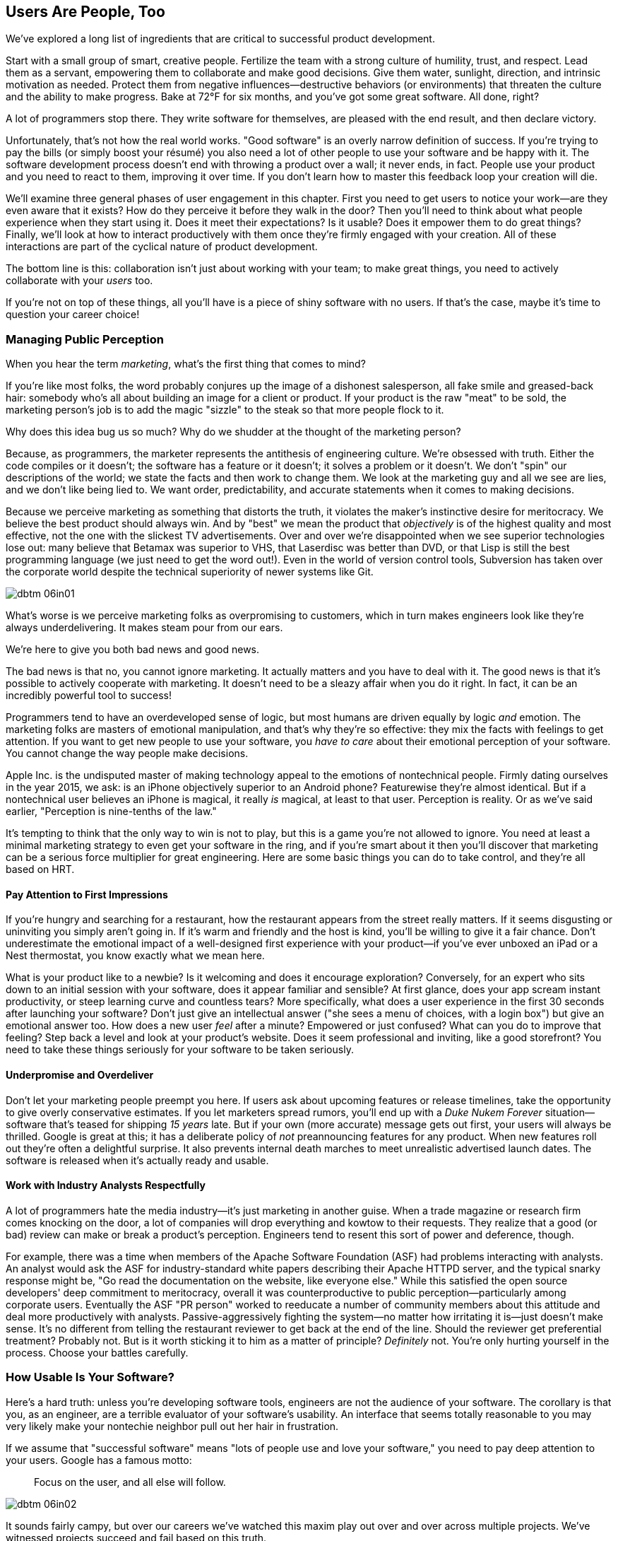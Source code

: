 [[usersare_people_too]]
== Users Are People, Too

((("users","as focus of organization", id="ixch01asciidoc0", range="startofrange")))We've explored a long list of ingredients that are critical to
successful product development.

Start with a small group of smart, creative people. Fertilize the team
with a strong culture of humility, trust, and respect. Lead them as a
servant, empowering them to collaborate and make good decisions. Give
them water, sunlight, direction, and intrinsic motivation as
needed. Protect them from negative influences—destructive behaviors
(or environments) that threaten the culture and the ability to make
progress. Bake at 72°F for six months, and you've got some great
software. All done, right?

A lot of programmers stop there. They write software for themselves,
are pleased with the end result, and then declare victory.

Unfortunately, that's not how the real world works. "Good software" is
an overly narrow definition of success. If you're trying to pay the
bills (or simply boost your résumé) you also need a lot of other
people to use your software and be happy with it. The software
development process doesn't end with throwing a product over a wall;
it never ends, in fact. People use your product and you need to react
to them, improving it over time. If you don't learn how to master this
feedback loop your creation will die.

We'll examine three general phases of user engagement in this
chapter. First you need to get users to notice your work—are they even
aware that it exists? How do they perceive it before they walk in the
door? Then you'll need to think about what people experience when they
start using it. Does it meet their expectations? Is it usable? Does it
empower them to do great things? Finally, we'll look at how to
interact productively with them once they're firmly engaged with your
creation. All of these interactions are part of the cyclical nature of
product pass:[<span class="keep-together">development</span>].

The bottom line is this: collaboration isn't just about working with
your team; to make great things, you need to actively collaborate with
your __users__ too.

If you're not on top of these things, all you'll have is a piece of
shiny software with no users. If that's the case, maybe it's time to
question your career choice!

[[managing_public_perception]]
=== Managing Public Perception

((("public perception","managing", id="ixch06asciidoc1", range="startofrange")))((("users","and public perception of company", id="ixch06asciidoc2", range="startofrange")))When ((("marketing","public perception of")))you hear the term __marketing__, what's the first thing that
comes to mind?

If you're like most folks, the word probably conjures up the image of
a dishonest salesperson, all fake smile and greased-back hair:
somebody who's all about building an image for a client or product. If
your product is the raw "meat" to be sold, the marketing person's job
is to add the magic "sizzle" to the steak so that more people flock to
it.

Why does this idea bug us so much? Why do we shudder at the thought of
the marketing person?

((("engineering","marketing vs.")))((("marketing","engineering vs.")))Because, as programmers, the marketer represents the antithesis of
engineering culture. We're obsessed with truth. Either the code
compiles or it doesn't; the software has a feature or it doesn't; it
solves a problem or it doesn't. We don't "spin" our descriptions of
the world; we state the facts and then work to change them. We look at
the marketing guy and all we see are lies, and we don't like being
lied to. We want order, predictability, and accurate statements when
it comes to making decisions.

Because we perceive marketing as something that distorts the truth, it
violates the maker's instinctive desire for meritocracy. We believe
the best product should always win. And by "best" we mean the product
that __objectively__ is of the highest quality and most effective, not
the one with the slickest TV advertisements. Over and over we're
disappointed when we see superior technologies lose out: many believe
that Betamax was superior to VHS, that Laserdisc was better than DVD,
or that Lisp is still the best programming language (we just need to
get the word out!). Even in the world of version control tools,
Subversion has taken over the corporate world despite the technical
superiority of newer systems like Git.


[[image_no_caption-id037]]
image::images/dbtm_06in01.png[]

What's worse is we perceive marketing folks as
overpromising to customers, which in turn makes engineers look like
they're always underdelivering. It makes steam pour from our ears.

We're here to give you both bad news and good news.

The bad news is that no, you cannot ignore marketing. It actually
matters and you have to deal with it. The good news is that it's
possible to actively cooperate with marketing. It doesn't need to be a
sleazy affair when you do it right. In fact, it can be an incredibly
powerful tool to success!

((("emotion","marketing and")))((("marketing","and user's emotional side")))Programmers tend to have an overdeveloped sense of logic, but most
humans are driven equally by logic __and__ emotion. The
marketing folks are masters of emotional
manipulation, and that's why they're so effective: they mix the facts
with feelings to get attention. If you want to get new people to use
your software, you __have to care__ about their emotional
perception of your software. You cannot change
the way people make decisions.

Apple Inc. is the undisputed master of making technology appeal to the
emotions of nontechnical people. Firmly dating ourselves in the year
2015, we ask: is an iPhone objectively superior to an Android phone?
Featurewise they're almost identical. But if a nontechnical user
believes an iPhone is magical, it really __is__ magical, at least to
that user. Perception is reality. Or as we've said earlier,
"Perception is nine-tenths of the law."

It's tempting to think that the only way to win is not to play, but
this is a game you're not allowed to ignore. You need at least a
minimal marketing strategy to even get your software in the ring, and
if you're smart about it then you'll discover that marketing can be a
serious force multiplier for great engineering.  Here are some basic
things you can do to take control, and they're all based on HRT.

[[pay_attention_to_first_impressions]]
==== Pay Attention to First Impressions

((("first impressions")))((("public perception","and first impressions")))((("users","first impressions of product")))If you're hungry and searching for a restaurant, how the restaurant
appears from the street really matters. If it seems disgusting or
uninviting you simply aren't going in. If it's warm and friendly and
the host is kind, you'll be willing to give it a fair chance. Don't
underestimate the emotional impact of a well-designed first experience with your product—if you've
ever unboxed an iPad or a Nest thermostat, you know exactly what we
mean here.

What is your product like to a newbie? Is it welcoming and does it
encourage exploration? Conversely, for an expert who sits down to an
initial session with your software, does it appear familiar and
sensible? At first glance, does your app scream instant productivity,
or steep learning curve and countless tears? More specifically, what
does a user experience in the first 30 seconds after launching your
software? Don't just give an intellectual answer ("she sees a menu of
choices, with a login box") but give an emotional answer too. How does
a new user __feel__ after a minute? Empowered or just confused? What
can you do to improve that feeling? Step back a level and look at your
product's website. Does it seem professional and inviting, like a good
storefront? You need to take these things seriously for your software
to be taken seriously.

[role="pagebreak-before"]
[[underpromise_and_overdeliver]]
==== Underpromise and Overdeliver

((("overdelivering")))((("public perception","underpromising and overdelivering")))((("underpromising")))Don't let your marketing people preempt you here. If users ask about
upcoming features or release timelines, take the opportunity to give
overly conservative estimates. If you let marketers spread rumors,
you'll end up with a __Duke Nukem Forever__ situation—software that's
teased for shipping __15 years__ late. But if your own (more accurate)
message gets out first, your users will
always be thrilled. Google is great at this; it has a deliberate
policy of __not__ preannouncing features for any product. When new
features roll out they're often a delightful surprise. It also
prevents internal death marches to meet unrealistic advertised launch
dates. The software is released when it's actually ready and usable.

[[work_with_industry_analysts_respectfully]]
==== Work with Industry Analysts Respectfully

((("industry analysts")))((("media, news")))((("public perception","and industry analysts")))((("reviews/reviewers")))A lot of programmers hate the media
industry—it's just marketing in another guise. When a trade magazine
or research firm comes knocking on the door, a lot of companies will
drop everything and kowtow to their requests. They realize that a good
(or bad) review can make or break a product's perception. Engineers
tend to resent this sort of power and deference, though.

For example, there was a time when members of the Apache ((("Apache Software Foundation (ASF)")))Software
Foundation (ASF) had problems interacting with analysts. An analyst
would ask the ASF for industry-standard white papers describing their
Apache HTTPD server, and the typical snarky response might be, "Go
read the documentation on the website, like everyone else." While this
satisfied the open source developers' deep commitment to meritocracy,
overall it was counterproductive to public perception—particularly
among corporate users. Eventually the ASF "PR person" worked to
reeducate a number of community members about this attitude and deal
more productively with analysts. Passive-aggressively fighting the
system—no matter how irritating it is—just doesn't make sense. It's no
different from telling the restaurant reviewer to get back at the end
of the line. Should the reviewer get preferential treatment?
Probably not. But is it worth sticking it to him as a matter of
principle? __Definitely__ not. You're only hurting yourself in the
process. Choose your battles carefully.(((range="endofrange", startref="ixch06asciidoc2")))(((range="endofrange", startref="ixch06asciidoc1")))

[role="pagebreak-before"]
[[how_usable_is_your_software]]
=== How Usable Is Your Software?

((("software","usability of", id="ixch06asciidoc3", range="startofrange")))((("usability", id="ixch06asciidoc4", range="startofrange")))((("users","and usability", id="ixch06asciidoc5", range="startofrange")))Here's a hard truth: unless you're developing software tools,
engineers are not the audience of your software. The corollary is that
you, as an engineer, are a terrible evaluator of your software's
usability. An interface that seems totally reasonable to you may very
likely make your nontechie neighbor pull out her hair in
frustration.

If we assume that "successful software" means "lots of people use and
love your software," you need to pay deep attention to your
users. Google has a famous motto:

[quote]
____
Focus on the user, and all else will follow.
____



[[image_no_caption-id038]]
image::images/dbtm_06in02.png[]

[role="pagebreak-before"]
It sounds fairly campy, but over our careers we've watched this maxim
play out over and over across multiple projects. We've witnessed
projects succeed and fail based on this truth.

One of Google's big breakthroughs was to begin measuring the
effectiveness of search ads. If users click on a particular ad, it
must be useful to them; if it never gets clicks, it must be annoying
or useless. Bad ads get removed from the system and feedback is given
to the advertiser to improve its ads. At first this seems
counterproductive for the short term: Google is actively rejecting
revenue sources. But by making the __searcher__ (rather than the
advertiser) the focus of attention, it dramatically increases the
usefulness (and usage) of Google's search advertising system over the
long term.

Let's talk about some important ways you can focus directly on your users.

[[choose_your_audience]]
==== Choose Your Audience

((("audience, software")))((("software","choosing audience for")))((("users","as audience for software")))First things first: imagine your users fall across a spectrum of
technical pass:[<span class="keep-together">competence</span>].

// TODO: change graphic below to say "Stephen Hawking" instead of "Donald Knuth"
[[image_no_caption-id039]]
image::images/dbtm_06in03.png[]

If you were to draw a vertical line showing __which set of users__ is
best suited to your product, where would you put it? A vertical line
through the center of the bell curve means that about half of all
computer users would be happy using your product (i.e., those to the
right of the line).

[role="pagebreak-before"]
As an example, let's take the problem of wanting to display Internet
content on your large TV screen.  How has the "usability" of competing
solutions widened potential audiences?   Initially people had to plug their laptop
computers directly into their televisions.  This involved
understanding analog versus digital inputs and having the right sort of
audio and video cables.

////
TODO: change graphic below to say "Stephen Hawking" instead of
"Donald Knuth". Also change 'subversion' to "plug laptop into
TV', and put it the line mostly to the right.
////
[[image_no_caption-id040]]
image::images/dbtm_06in04.png[]

((("Apple TV")))Apple then came out with an Apple TV product--a small computer-like
appliance that you left permanently plugged into your TV.  It could be
controlled from a computer or smartphone, and you could stream either your
private media or live Internet content.  This solved the problem for a
much larger (and less technical) audience:  it came with the proper
cables, and you plugged it in once and left it there.

Google then one-upped things by coming out with the((("Chromecast"))) Chromecast, a
small stick that plugs directly into a TV's HDMI port.  It was even
easier to install and allowed people to "cast" their screen from a
wider array of both Apple __and__ non-Apple devices.  At the time of writing,
we're now seeing new TVs being shipped with built-in WiFi and
Internet streaming.  It's likely that Ben's kids will never remember a
time when TVs didn't have Netflix built in!

The point here is that good product development aims to move the
vertical line to the __left__ as much as possible. In general, the
more users you have, the more successful you are (and the more money
your company makes!). The moral here is that when you're considering
your users, think hard about who your audience is. Is your work usable by the
biggest group possible? This is why simple and thoughtful user interfaces matter so much—as well as things like
polished documentation and accessible tutorials.

////
TODO: change diagram to fix Knuth, but also show (from right to left)
the expanding audiences of 'Apple TV', 'Chromecast', "internet-enabled
TVs"
////
[[image_no_caption-id041]]
image::images/dbtm_06in05.png[]

[[consider_barrier_to_entry]]
==== Consider Barrier to Entry

((("barriers to entry","for first-time users")))((("design","and first-time users")))((("first-time users")))((("software","barriers to entry for first-time users")))((("software","first-time users of")))Now think about the first-time users of your software. How hard is it
to get going for the first time? If your users can't easily try it
out, you won't have any. A first-time user usually isn't thinking
about whether your software is more or less powerful than a
competitor's; she just wants to get something
done. Quickly.

((("PHP")))To illustrate, take a ((("Perl")))((("Python")))((("Ruby")))look at popular scripting languages. A majority of programmers will
espouse that Perl or Python is a "better" language than PHP. They'll
claim that Perl/Python/Ruby programs are easier to read and maintain
over the long run, have more mature libraries, and are inherently
safer and more secure when exposed to the open Web. Yet PHP is far
more popular—at least for web development. Why? Because any high
school student can just pick it up through osmosis by copying his
buddy's website. There's no need to read books, do extensive
tutorials, or learn serious programming patterns. It's conducive to
tinkering: just start hacking on your site and figure out different
PHP tricks from your peers.

((("Emacs")))((("vi (text editor)")))Another example can be found in text editors. Should
programmers use Emacs or vi? Does it matter? Not really, but why would
a person choose one over the other? Here's a true anecdote: when Ben
first started learning Unix (during an
internship in 1990) he was looking for a text editor to launch. He
opened an existing file by launching vi for the first time, and was
utterly frustrated within 20 seconds—he could move around within the
file, but couldn't type anything! Of course, vi users know that one
has to enter "edit" mode to change the file, but it was still a
horrible first experience for a newbie. When Ben launched Emacs
instead, he could immediately begin editing a file just like he would
do on his familiar home word processor. Because the initial behavior
of Emacs was identical to his previous experiences, Ben decided to
become an Emacs user within his first
minute. It's a silly reason to choose one product over another, but
this sort of thing happens all the time! That first minute with a
product is __critical__.footnote:[Of course
__overall__ Emacs is probably just as complex to learn as vi--but
we're talking about first impressions rather than logic.]

Of course, there are other ways to destroy the first impression. The
first time your software runs, don't present the user with a giant form
to fill out or a giant panel of mandatory preferences to set. Forcing
the user to create some sort of new account is pretty off-putting as
well; it implies long-term commitment before the user has even done
anything. Another personal pet peeve is a website instantly blasting a
visitor with a modal "Subscribe to us!" dialog box within the first
two seconds.  All these things send the user screaming in the other
direction.

A great example of a nearly invisible ((("TripIt")))barrier to entry is the
TripIt web service, which is designed to
manage travel itineraries. To start using the service simply forward
your existing travel-confirmation emails (airplane, hotel, rental car,
etc.) to __plans@tripit.com__. Poof, you're now using TripIt. The service
creates a temporary account for you, parses your emails, creates a
gorgeous itinerary page, and then sends an email to tell you it's
ready. It's like a personal assistant instantly showing up, and all
you did was forward a few messages! With almost no effort on your
part, you've been sucked in and are browsing the website as an
involved user. At this point, you're willing to create a real service
account.

If you're skeptical about your own product's barrier to entry, try
doing some simple tests. Give your software to ordinary humans—both technical and
nontechnical—and observe their first minute or two. You may be
surprised at what you discover.

[role="pagebreak-before"]
[[measure_usage_not_users]]
==== Measure Usage, Not Users

((("software","users vs. usage")))((("usage, users vs.")))((("users","usage vs.")))In pondering the size of your user base and whether it's easy to get
started, you should also consider how you measure usage. Notice that we said "usage," not "number of installs"—you want a high number of users who
__use__ your product, not a high number of times people __download__
your product. You'll often hear someone say, "Hey, my product has had
3 million downloads—that's 3 million happy users!" Wait; back up. How
many of those 3 million users are __actually using__ your software?
That's what we mean by "usage."

((("Unix")))As an extreme example, how many machines is the Unix archive utility
"ar" installed on? Answer: just about every Unix-based OS out there,
including all versions of Linux, Mac OS X, BSD, and so on. And how
many people use that program? How many even know what it is? Here we
have a piece of software with millions of installs but near-zero
usage.

Usage is something that many companies (including Google) spend a lot
of time measuring. Common metrics include "7-day actives" and "30-day
actives"—that is, how many users have used the software in the past
week or month. These are the important numbers that actually tell you
how well your software is doing. Ignore the download counts. Figure
out a way to measure ongoing activity instead.  For example, if your
product is a website or web app, try a product like Google Analytics;
it not only gives you these metrics, but also gives you insight into where
your users came from, how long they stayed, and so on. These are
incredibly useful indicators of product uptake.(((range="endofrange", startref="ixch06asciidoc5")))(((range="endofrange", startref="ixch06asciidoc4")))(((range="endofrange", startref="ixch06asciidoc3")))


[role="pagebreak-before"]
[[design_matters]]
=== Design Matters

((("design","and user focus", id="ixch06asciidoc6", range="startofrange")))((("users","designing software for", id="ixch06asciidoc7", range="startofrange")))Before the Internet came into prominence, the biggest challenge to
getting any product to market was one of distribution. Few companies
had the wherewithal to write a product __and__ get it into thousands of
stores across the world, so when a company put a product out there,
they would then market the hell out of it. This typically resulted in
one or two "winners" in each software category (e.g., Microsoft Word
versus WordPerfect, Excel vs. Lotus 1-2-3, etc.). The primary criteria
you used when choosing a product were features and cost, no matter how
ugly or unintuitive the software was.

That, however, has changed.

((("Internet, consumer choice and")))The Internet is a global distribution network where it costs almost
nothing to find and download software. ((("social media, customers and")))And social media makes it easy
for people to share their feelings about various products across the
globe in seconds. The result of these two massive changes (and a host
of other, smaller factors) means that consumers today have a choice of
what product to use. In this highly competitive environment, it's no
longer enough to just get a product out there with the necessary
features—your product needs to be beautiful and easy to use. These
days, no amount of marketing will rescue a crappy product, but a
well-designed product that delights the people that use it will turn
these same people into evangelists that market the product __for__ you. 

So good design is key, but a big part of good design is putting the
user first, hiding complexity, making your product fast, and, most
importantly, not being all things to all people.


[[put_the_user_first]]
==== Put the User First

((("design","and user focus")))((("users","as focus of software design")))When we say to "put the user first," we're suggesting that you and
your team should take on whatever hard product work you can to make
using your product easier for your users. This may mean some hard
engineering work, but more frequently it means making hard design
decisions instead of letting your users make these decisions every
time they use your product.  We refer to this as
__product laziness__. Some would argue that laziness is a virtue for
engineers because it leads to efficient automation of work. On the
other hand, it can be easy to create something that results in great
pain for users. Making software easy for users is one of the greatest challenges
in product development.

((("options, excessive")))A classic example of this kind of laziness is to present too many
options to your users. ((("Microsoft Office")))People love to make fun of the late-1990s
generation of Microsoft Office
products: button bars! They make every possible menu item instantly
available…for great convenience! User interface designers love to make
fun of this idea, especially when taken to an extreme:

[[image_no_caption-id044]]
image::images/dbtm_06in06.png[]

Having too many options is overwhelming. It's intimidating and
off-putting. There have even been books written about how too many
choices create anxiety and ((("Paradox of Choice, The (Schwartz)")))((("Schwartz, Barry")))misery.footnote:[See Barry Schwartz's __The Paradox of Choice: Why More Is Less__ (Ecco).] You even
need to be careful within your software's Preferences dialog. (Did you
know that Eudora, a popular email client, had 30 different panels of
preference values?) And if you're making someone fill out a form, be
lenient in what you accept: deal with extra whitespace, punctuation,
or dashes. Don't make the user do the parsing! It's about respecting
the user's time. It's really obvious (and infuriating) when a
programmer __could__ have made something friendly and easy for the end
user but didn't bother.


[[speed_matters]]
==== Speed Matters

((("application speed")))((("design","application speed")))((("latency")))((("speed","in design")))Most programmers vastly underestimate the importance of __application
speed__ (or __latency__, which sounds more scientific). Its effects
are both fundamental and pass:[<span class="keep-together">profound</span>].

((("barriers to entry","latency as")))First, latency is another type of "barrier to entry."  We've become
spoiled about web page speed. When told to check out a new website, if
it doesn't load within three or four seconds, people often abort and
lose interest. There's simply no excuse here. The web browser makes
it easy to walk away and redirect our attention to 12 other places. We
have better things to do than wait for a page to load.

Second, when a program responds quickly, it has a deep subliminal
effect on users. They start using it more and more because it feels
frictionless. It becomes an unconscious extension of their
abilities. On the other hand, a slow application becomes increasingly
frustrating over time. Users start using the software less and less,
often without even realizing it.

After a product launches, it's exciting to see usage grow over
time. But after a while the usage often hits a limit—it just sort of
flatlines. This is the point where the marketing folks often step in
and scream about needing more features, prettier colors, nicer fonts,
or more animations that "pop." Sometimes, however, the __actual__
reason for the stall is latency. The program has become laggy and
frustrating. As the next graph shows, user engagement decreases as
latency increases.


[[image_no_caption-id042]]
image::images/dbtm_06in07.png[]

[role="pagebreak-before"]
((("Google Maps")))A true story from Google: an engineering team one day released some
dramatic latency improvements to
Google Maps. There was no announcement, no blog
post; the launch was completely secret and silent. Yet the activity
graph showed a huge (and permanent) jump in usage within the first
couple of days. There's some powerful psychology going on
there!

Even small improvements in latency matter when you're serving a
web-based application. Suppose it takes 750
milliseconds for your main application screen to load. That seems fast
enough, right? Not too frustrating for any given user. But if you
could slash your load times to 250 milliseconds, that extra half of a
second makes a huge difference in aggregate. If you have a million
users each doing 20 requests per day, that amounts to __116 years__ of
saved user time—stop killing your users! Improving latency is one of
the best ways to increase usage and make your users happy. As Google's
founders like to say, "Speed is a feature."

[[dont_try_to_be_all_things]]
==== Don't Try To Be All Things

((("design","overly ambitious")))((("software","overly ambitious")))Is your software
trying to accomplish too much? This sounds like a silly question at
first, but some of the worst software out there is bad because it's
overly ambitious. It tries to be absolutely everything to
everyone. ((("problem, software as solution to")))Some of the best software succeeds because it defines the
problem narrowly and solves it well. Instead of solving every problem
badly, it solves really common problems for __most__ users and does it
really well.

We often joke about certain gadgets we see in magazine ads: hey, look,
it's a camping lantern, with a built-in weather radio!…and, uh, also
a built-in TV, and um, stopwatch, and alarm clock, and…eh? It's a
confusing mess. Instead, think of your software as a simple toaster
oven. Does it cook everything? Absolutely not. But it cooks __a lot__
of really common food and is useful to almost everyone who encounters
it without being overwhelming. Be the toaster oven. Less is more.


[[image_no_caption-id043]]
image::images/dbtm_06in08.png[]

[[hide_complexity]]
==== Hide Complexity

((("complexity, software", id="ixch06asciidoc8", range="startofrange")))((("design","hiding complexity", id="ixch06asciidoc9", range="startofrange")))((("hiding the complexity", id="ixch06asciidoc10", range="startofrange")))"But my software is complex," you may think, "and it's solving a
complex problem. So why should I try to hide that?" That's a
reasonable concern, but it's also one of the central challenges of
good product design. An elegant design makes easy things easy and
hard things possible. Even when doing complex things your software
should __feel__ seamless and easy. (Again, we're focusing on the
user's pass:[<span class="keep-together">emotions</span>].)

This is what we like to call "hiding the complexity." You take a
complex problem and break it up, cover it, or do something to make the
software seem simple anyway.

((("Apple")))Look at Apple again. Apple's product design is
legendary, and one of the cleverest things it did was to creatively
tackle the problem of managing MP3 music collections. Before iPods
came along, there were a handful of awkward gizmos that tried to
manage music right on the portable device. Apple's genius was to
realize that MP3 management was too difficult a problem to solve on a
tiny screen, so it __moved__ the solution to a big computer. iTunes
was the answer. You use your computer (with big screen, keyboard, and
mouse) to manage your music collection, and then use the iPod __only__
for playback. The iPod can then be simple and elegant, and organizing
your music is no longer frustrating.

((("Google Search")))Google Search is another well-known example of
hiding complexity. Google's interface (and barrier to entry) is almost
nonexistent: it's just a magic box to type in. Yet behind that box,
there are thousands of machines across the planet responding in
parallel and doing a search after __every keystroke__ you type. By the
time you hit Enter, the search results have already rendered on your
screen. The amount of technology behind that text box is jaw-dropping,
and yet the complexity of the problem
is hidden from the user. It behaves like
Magic.footnote:[See Arthur C. Clarke's http://bit.ly/clarkes_3rd_law[Third Law].]
This is a great goal for a creative team to pursue since it's
essentially the epitome of product usability.

Finally, we should mention a caveat about complexity. While masking complexity is laudable, it is __not__ a goal to seal the
software so tight that it ends up handcuffing all your
users. ((("abstractions, for hiding complexity")))Hiding complexity almost always
involves creating clever abstractions, and as a programmer you need to
assume that the abstractions will eventually "leak." When a web
browser prints a 404 error, that's a leaked
abstraction; the illusion is cracked. Don't panic, though—it's better
to assume that abstractions are leaky and simply embrace them by
providing deliberate ways to lift the curtain. A great way to do this
is to provide APIs to other programmers. Or for really advanced users,
create an "expert mode" that provides more options and choices for
those who want to bypass the abstractions.

Not only is it important to keep the interface flexible and circumventable, but the user's data needs to be accessible as well. ((("data, exporting")))Fitz put
a great deal of passion into making sure Google products offer "data
liberation"—that it's trivial for a user to export his data from an
application and walk away. Software shouldn't lock users in, no matter
how elegant the interface is. Allowing users to open the hood and
do whatever they want with their data forces you to compete
honestly: people use your software because they __want__ to, not
because they're trapped. It's about engendering trust, which (as we'll
mention) is your most sacred(((range="endofrange", startref="ixch06asciidoc10")))(((range="endofrange", startref="ixch06asciidoc9")))(((range="endofrange", startref="ixch06asciidoc8"))) resource.(((range="endofrange", startref="ixch06asciidoc7")))(((range="endofrange", startref="ixch06asciidoc6")))

[role="pagebreak-before"]
[[managing_your_relationship_with_users]]
=== Managing Your Relationship with Users

((("relationship management", id="ixch06asciidoc11", range="startofrange")))((("users","managing your relationship with", id="ixch06asciidoc12", range="startofrange")))OK, so your product is appealing on first sight. It's easy to get
started. And once people begin, it's really pleasant. What happens
months down the line? How do you interact with people who use your
product every day, for years at a time?

Believe it or not, many users __want__ to have a relationship with
your company or team. Happy users want to know what's going on with
your software's evolution; angry users want a place to complain. One
of the biggest mistakes programmers make is to toss software over a
wall and then stop listening to feedback.

((("customer service")))Like __marketing__, the term __customer service__ also typically has
a negative connotation. A career in "customer service" often conjures
up an image of a barista working at a coffee shop or a room full of
robotic people answering support calls. But in reality, customer
service isn't a nasty, soul-draining task; nor is it something that
other people (with lesser job descriptions) do. It's a philosophy to
live by—a way of thinking about your ongoing connection to users. It's
something you need to do proactively as a creative team, not as a mere
reaction to external complaints.

((("engineers","and direct interactions with users")))((("HRT (humility, respect, trust)","in user relations")))((("respect","in user relations")))Engineers often dread direct interactions with users. "Users are
clueless," they think. "They're annoying and impossible to talk to."
And while nobody's requiring you to shower every user with love, the simple fact
is that __users want to be heard__. Even if they make inane
suggestions or clueless complaints, the most important thing you can
possibly do is __acknowledge__ them. The more you allow them to
participate in the discussion and development process, the more loyal
and happy they'll be. You don't have to agree with them, but you still
need to listen. This is the "Respect" in HRT!  ((("social media, customers and")))Companies are rapidly
learning this in the age of social media—just reaching out to someone
as a human and not as a giant, faceless corporation is often enough to
alleviate that person's concerns. People love it when corporations
openly display HRT.


[[image_no_caption-id045]]
image::images/dbtm_06in09.png[]

We like to illustrate the importance of managing users over time by drawing another simple
(slightly unscientific) graph. As time goes on, your software gains
more and more users. Of course, as you "improve" the product, it also
gains more and more complexity:


[[image_no_caption-id046]]
image::images/dbtm_06in10.png[]

The problem here is that as the number of users increases, their
average level of technical ability __decreases__, because you're
covering more and more of the general population. Pair this up with
ever-increasing complexity and you've got a serious issue with users'
despair:


[[image_no_caption-id047]]
image::images/dbtm_06in11.png[]

((("communication","with users")))More despair means more complaints, angrier users, and an
ever-increasing need for open communication with the software
developers!

What can you do to avoid this trend?

To begin, don't be in denial about the problem.  Many corporations
instinctively do everything they can to put up walls of bureaucracy
between programmers and users. They create voicemail trees to navigate
through or file complaints as "help tickets" that are tracked by
layers of people who aren't actually writing the software. Messages
are relayed only indirectly through these layers, as though direct
contact with the dangerous rabble might endanger developers (or
pointlessly distract them). This is how users end up
feeling ignored and disempowered and how developers end up completely
disconnected.

A much better mode of interaction is to directly acknowledge
users. Give them a public bug tracker to complain in and respond to
them directly. Create an email list for them to help one
another. Interact directly with users in social media.  If your
product can be open source, that's a huge help as well. The more
"human" you appear to users, the more they trust in the product, and
despair begins to lessen. Be on the lookout for people using your
products in unexpected (and awesome) ways. Only through true dialogue
can you discover what they're really doing with your software,
possibly something clever or thrilling.

[[dont_be_condescending]]
==== Respect Users' Intelligence

((("intelligence, respect for users")))((("respect","for intelligence of users")))((("users","respecting intelligence of")))Give users respect by default.  A common misconception that powers our
fear of direct user interaction is the myth that users are
stupid. They're not writing the software, after all, so they're just
"clueless users," right? When you finally have an opportunity to
interact with them, the most important thing to remember is to avoid
condescension. Being a savvy computer user is __not__ a fair measure
of general intelligence. A lot of brilliant people out there use
computers as a tool and nothing more. They're not interested in
debugging or following scientific methods to diagnose a
problem. Remember that most of us have no idea how to take apart and
fix our cars; assuming your users are stupid is akin to an auto
mechanic thinking __you__ are stupid because you don't know how to
rebuild a transmission, nor even care how to diagnose a transmission
problem. The car is a black box—you just want to drive. For most
people, the computer (and your software) is a black box, too. Users
don't want to participate in the analysis process; they just want to
get some work done. It has nothing to do with
intelligence!

[[be_patient]]
==== Be Patient

((("patience","when dealing with users", id="ixch06asciidoc13", range="startofrange")))((("users","patience when dealing with", id="ixch06asciidoc14", range="startofrange")))The corollary, then, is to learn great patience. ((("vocabulary, users")))Most users simply don't have the
vocabulary to express their problems succinctly. It takes years of
practice to learn to understand what they're saying: just ask anyone
who has tried to provide computer tech support to his parents over the
phone (which is probably most of you reading this book!). Half of the
discussion comprises just trying to agree on the same vocabulary. Many
people don't know what a web browser is, thinking it's just part of
their computer. They describe applications as actions, or talk about
screen icons as mysterious workflow names. The thing is, even the most
intelligent folks have a knack for creating their own logical universe
(and vocabulary) that explains how computers behave. They begin to
diagnose problems in terms of imaginary taxonomies and rules that
exist only in their minds.

[role="pagebreak-before"]
[quote]
____
Parent: "I think my computer is slow because the disk is full."

You: "How do you know the disk is full? Did you check?"

Parent: "Yeah, well, the screen is totally covered with icons, so
there's probably no more room for my email to download. Maybe I can
delete some cookies to make more space, huh? That seemed to work last
time."

You: [Facepalm]
____


The critical listening skill here is to learn to understand what
people __mean__, not necessarily to try to interpret what they
literally __say__. It requires not just some language translation, but
some emotional intelligence as well. And mind pass:[<span class="keep-together">reading</span>].

Fitz has a great story about his grandmother in which she asked him
(over the phone), "Brian, is that old computer of grandpa's worth
anything at all?" Fitz said no, that it was just a very old Mac
Classic without an Internet connection—probably best to safely recycle
it. Her response: "OK, well, I only turn it on when I need to sharpen
a pencil."

After a prolonged moment of utter confusion, Fitz decided he needed to
start questioning her so that he could figure out just what she meant!

It turns out that both the Mac and grandma's electric pencil
sharpener were plugged into a power strip. Once a week grandma would
come into the room with her pencils and turn on the power strip. The
Mac would beep and begin to boot. Grandma would sharpen her pencils
and then cut the strip's power when she left the room, abruptly
killing the Mac before it could even finish
booting.footnote:[In case you're concerned, the Mac
has since been put out of its misery.] This is a great example of a
nontechnical person attempting to explain a situation using limited
vocabulary and whatever model has sprung up around her relationship to
the computer.


[[image_no_caption-id048]]
image::images/dbtm_06in12.png[]

((("Google Search")))A lot of people also have magical preconceptions of Google's search
service. Many people think
it's just part of their computer. In 2005, we used to get puzzled
looks from people when we told them we were engineers at Google: "Oh!
I didn't know anyone worked there?!" On the flip side, a friend of
Fitz's grandmother once got upset when she heard the entire company
was going to go on an off-site ski trip. (This was back when the
company was still small.) "That's terrible! How can they all go
skiing?" she asked. "Who's going to do all my searches for me?"
Clearly, Google was being negligent, not leaving enough switchboard
operators to keep the traffic running.(((range="endofrange", startref="ixch06asciidoc14")))(((range="endofrange", startref="ixch06asciidoc13")))

[[create_trust_and_delight]]
==== Create Trust and Delight

((("trust","creating and maintaining", id="ixch06asciidoc15", range="startofrange")))((("users","creating and maintaining trust with", id="ixch06asciidoc16", range="startofrange")))There are two more watchwords that should become the cornerstones of
the way you interact with users: __trust__ and __delight__.

__Trust__ is a tricky term. We've already talked about trust in the
context of pass:[<span class="keep-together">HRT—</span>]about whether and how you exhibit trust toward your
coworkers. In this case we're talking about garnering trust from
users. When a user trusts your team (or your company) it's mainly an
emotional state: very few people would ever say, "I trust product X
because of this long list of facts that prove that my relationship
with it carries zero risk." They trust you because the cumulative set
of interactions they've had with you add up to an overall
__emotionally__ positive state.

Think about your friends and family for a moment. How many of them
have an auto mechanic they really trust? These days the answer is
nearly zero. ((("mailboxing")))Almost nobody trusts auto mechanics, because we've been
badgered by years of what is called "mailboxing": when you come in for one scheduled service (like an
oil change), but a bunch of other unexpected maintenance services are
piled on, much like junk mail stuffed into your mailbox.  Nobody
believes mechanics anymore because they've been instructed to
maximize profit at every opportunity. ((("integrity, lapses in")))Remember, __there is no such
thing as a temporary lapse of integrity__.

This is a great example of how the ((("long-term relationships")))long-term relationship can be
easily sacrificed for short-term gain. Screw your customers just a teeny bit every now
and then, and eventually they view the relationship through a veil of
aggregated disdain. On the other hand, every time your team does
something helpful or useful, or is responsive, a bit of trust is added
to an imaginary bank account in their minds. When a baker adds a
surprise 13^th^ donut to your dozen ("lagniappe," as they call it in
New Orleans), this brings a smile to your face. Over years of dealings
the trust account grows and grows until the mention of your product
brings a warm, fuzzy feeling.

Trust can be dangerous, however, because it can be blown all at
once—just like a bank account can be drained with a single stupid,
impulsive purchase. If your company does something that shows a total
lack of respect for users (even if by accident), the trust bank is
emptied overnight.

((("Netflix")))A good example of this is the way Netflix temporarily messed
up its relationship with users in late 2011. Netflix is both a service
for streaming movies over the Internet and also a way for renting DVDs
by postal mail. Over the period of a decade it became increasingly
popular: it was easy, convenient, and novel. The price was cheap. By
early 2011 it had more than 23 million subscribers.

At some point the business folks realized their DVD and streaming
services were really separate businesses with separate profit models,
management needs, and so on. So they decided to start charging for
these businesses separately, raising their monthly fees 60% for some
users. Customers were furious. Then Netflix announced that it
would be splitting into two separate companies for greater clarity and
convenience; to users this simply read as "now you have the annoyance
of two bills to pay instead of one." Realizing they had a PR disaster
on their hands, they then __un__announced the splitting of the
company, but by that time it was too late. The damage had been
done. Despite a history of continuous growth they lost 800,000
subscribers in the span of three months. They managed to blow most of
a decade's worth of trust with just a couple of small moves that
seemed like simple and necessary business decisions, but had little
regard for existing relationships.  (Luckily, they managed to totally
rebuild their bank of trust over the next few years by paying careful
attention to service and content;  they came back even stronger!)

Trust is your __most sacred resource__. Watch it carefully. Measure
the size of the bank account. Before every move, think about how it
will affect the bank account. Focus on your long-term image, not
short-term conveniences.(((range="endofrange", startref="ixch06asciidoc16")))(((range="endofrange", startref="ixch06asciidoc15")))

((("delight")))((("users","delighting")))Like trust, __delight__ is another feeling that can vastly improve
your relationship with users. It's a way of increasing that warm,
fuzzy feeling, and making your team seem more human.


[[image_no_caption-id049]]
image::images/dbtm_06in13.png[]

You have to start by not taking yourself too seriously. Google has a
tradition of making outlandish product announcements on April Fools
Day; for example, one year, every video on the front page of YouTube
caused a "rickroll." Or take a look at
pass:[<a class="orm:hideurl" href="http://www.woot.com"><em class="hyperlink">www.woot.com</em></a>]. It's a daily deal site,
but the advertising copy is full of self-deprecating and quirky humor.

Try to surprise your users with amazing, wonderful bits of
happiness. (That's the definition of delight,
isn't it?) ((("Google, celebration of holidays by")))Despite Google being a powerhouse of hard computer science,
nothing excites its users more than the occasional "doodle" that
illustrates a holiday or anniversary. It's just a tiny bit of artwork
injected into people's day and yet it inspires endless letters of
feedback and office watercooler discussions.

Of course, a bit of horror can inspire users as well, as long as it's
done humorously. A company trying to start a social network once
wanted to encourage new users to upload pictures of themselves;
eventually the company decided to start showing a picture of snarling
Dick Cheney for every user who hadn't done so—and
the photo uploads suddenly started pouring in!

Adding bits of delight and humor—tactfully—goes a long way toward
showing that you're actually paying attention to users and care about
your relationship with them.(((range="endofrange", startref="ixch06asciidoc12")))(((range="endofrange", startref="ixch06asciidoc11")))

[[remember_the_users]]
=== Remember the Users

We've covered a slew of ideas in this chapter, but in the end, it all
boils down to three simple concepts that you can stick in your pocket:

Marketing:: Be ((("marketing")))aware of how people perceive your software; it
    determines whether they even try it out.


Product design:: If ((("design")))your software isn't easy to try, fast, friendly, and
    accessible, users will walk away.


Customer service:: Proactive ((("customer service")))engagement with long-term users affects
    your software's evolution and user
    retention.


Our day jobs as programmers are so full of distractions—code reviews,
design reviews, fighting with our tools, putting out
production-related fires, triaging bugs—that it's easy to forget the
__reason__ we're writing software at all. It's not for you, or your
team, or your company. It's to make life easier for users. It's
critical to pay attention to what they're thinking and saying about
your product and how they're experiencing it over the long run. Your
users are the lifeblood of your software's success. You reap what you
sow.(((range="endofrange", startref="ixch06asciidoc0")))


